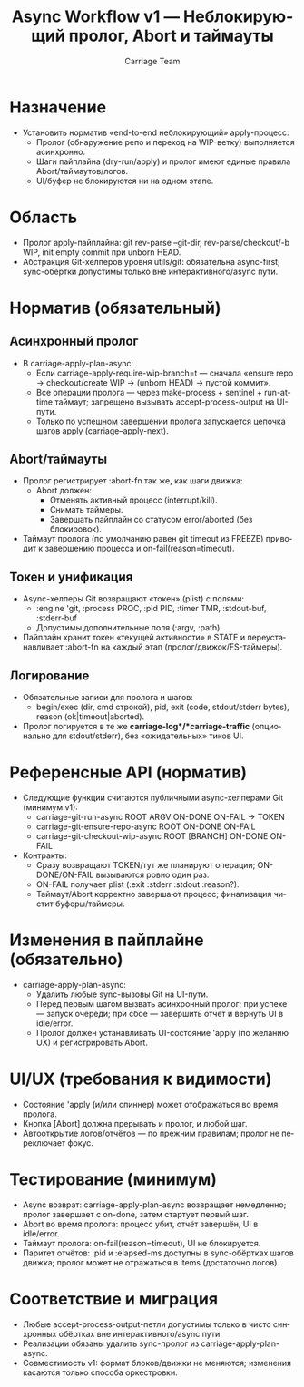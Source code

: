 #+title: Async Workflow v1 — Неблокирующий пролог, Abort и таймауты
#+author: Carriage Team
#+language: ru
#+options: toc:2 num:t

* Назначение
- Установить норматив «end-to-end неблокирующий» apply-процесс:
  - Пролог (обнаружение репо и переход на WIP-ветку) выполняется асинхронно.
  - Шаги пайплайна (dry-run/apply) и пролог имеют единые правила Abort/таймаутов/логов.
  - UI/буфер не блокируются ни на одном этапе.

* Область
- Пролог apply-пайплайна: git rev-parse --git-dir, rev-parse/checkout/-b WIP, init empty commit при unborn HEAD.
- Абстракция Git-хелперов уровня utils/git: обязательна async-first; sync-обёртки допустимы только вне интерактивного/async пути.

* Норматив (обязательный)
** Асинхронный пролог
- В carriage-apply-plan-async:
  - Если carriage-apply-require-wip-branch=t — сначала «ensure repo → checkout/create WIP → (unborn HEAD) → пустой коммит».
  - Все операции пролога — через make-process + sentinel + run-at-time таймаут; запрещено вызывать accept-process-output на UI-пути.
  - Только по успешном завершении пролога запускается цепочка шагов apply (carriage--apply-next).

** Abort/таймауты
- Пролог регистрирует :abort-fn так же, как шаги движка:
  - Abort должен:
    - Отменять активный процесс (interrupt/kill).
    - Снимать таймеры.
    - Завершать пайплайн со статусом error/aborted (без блокировок).
- Таймаут пролога (по умолчанию равен git timeout из FREEZE) приводит к завершению процесса и on-fail(reason=timeout).

** Токен и унификация
- Async-хелперы Git возвращают «токен» (plist) с полями:
  - :engine 'git, :process PROC, :pid PID, :timer TMR, :stdout-buf, :stderr-buf
  - Допустимы дополнительные поля (:argv, :path).
- Пайплайн хранит токен «текущей активности» в STATE и переустанавливает :abort-fn на каждый этап (пролог/движок/FS-таймеры).

** Логирование
- Обязательные записи для пролога и шагов:
  - begin/exec (dir, cmd строкой), pid, exit (code, stdout/stderr bytes), reason (ok|timeout|aborted).
- Пролог логируется в те же *carriage-log*/*carriage-traffic* (опционально для stdout/stderr), без «ожидательных» тиков UI.

* Референсные API (норматив)
- Следующие функции считаются публичными async-хелперами Git (минимум v1):
  - carriage-git-run-async ROOT ARGV ON-DONE ON-FAIL → TOKEN
  - carriage-git-ensure-repo-async ROOT ON-DONE ON-FAIL
  - carriage-git-checkout-wip-async ROOT [BRANCH] ON-DONE ON-FAIL
- Контракты:
  - Сразу возвращают TOKEN/тут же планируют операции; ON-DONE/ON-FAIL вызываются ровно один раз.
  - ON-FAIL получает plist (:exit :stderr :stdout :reason?).
  - Таймаут/Abort корректно завершают процесс; финализация чистит буферы/таймеры.

* Изменения в пайплайне (обязательно)
- carriage-apply-plan-async:
  - Удалить любые sync-вызовы Git на UI-пути.
  - Перед первым шагом вызвать асинхронный пролог; при успехе — запуск очереди; при сбое — завершить отчёт и вернуть UI в idle/error.
  - Пролог должен устанавливать UI-состояние 'apply (по желанию UX) и регистрировать Abort.

* UI/UX (требования к видимости)
- Состояние 'apply (и/или спиннер) может отображаться во время пролога.
- Кнопка [Abort] должна прерывать и пролог, и любой шаг.
- Автооткрытие логов/отчётов — по прежним правилам; пролог не переключает фокус.

* Тестирование (минимум)
- Async возврат: carriage-apply-plan-async возвращает немедленно; пролог завершает с on-done, затем стартует первый шаг.
- Abort во время пролога: процесс убит, отчёт завершён, UI в idle/error.
- Таймаут пролога: on-fail(reason=timeout), UI не блокируется.
- Паритет отчётов: :pid и :elapsed-ms доступны в sync-обёртках шагов движка; пролог может не отражаться в items (достаточно логов).

* Соответствие и миграция
- Любые accept-process-output-петли допустимы только в чисто синхронных обёртках вне интерактивного/async пути.
- Реализации обязаны удалить sync-пролог из carriage-apply-plan-async.
- Совместимость v1: формат блоков/движки не меняются; изменения касаются только способа оркестровки.


